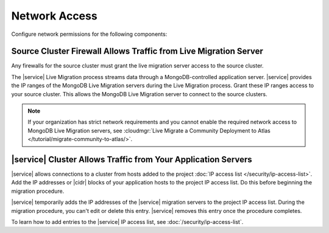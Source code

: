 Network Access
~~~~~~~~~~~~~~

Configure network permissions for the following components:

Source Cluster Firewall Allows Traffic from Live Migration Server
`````````````````````````````````````````````````````````````````

Any firewalls for the source cluster must grant the live migration
server access to the source cluster.

The |service| Live Migration process streams data through a
MongoDB-controlled application server. |service| provides the IP ranges
of the MongoDB Live Migration servers during the Live Migration
process. Grant these IP ranges access to your source cluster. This
allows the MongoDB Live Migration server to connect to the source
clusters.

.. note:: 

    If your organization has strict network requirements 
    and you cannot enable the required network access 
    to MongoDB Live Migration servers,
    see :cloudmgr:`Live Migrate a Community Deployment to Atlas
    </tutorial/migrate-community-to-atlas/>`.

|service| Cluster Allows Traffic from Your Application Servers
``````````````````````````````````````````````````````````````

|service| allows connections to a cluster from hosts added to the
project :doc:`IP access list </security/ip-access-list>`. Add the IP
addresses or |cidr| blocks of your application hosts to the project IP
access list. Do this before beginning the migration procedure.

|service| temporarily adds the IP addresses of the |service| migration
servers to the project IP access list. During the migration procedure,
you can't edit or delete this entry. |service| removes this entry once
the procedure completes.

To learn how to add entries to the |service| IP access list, see
:doc:`/security/ip-access-list`.
